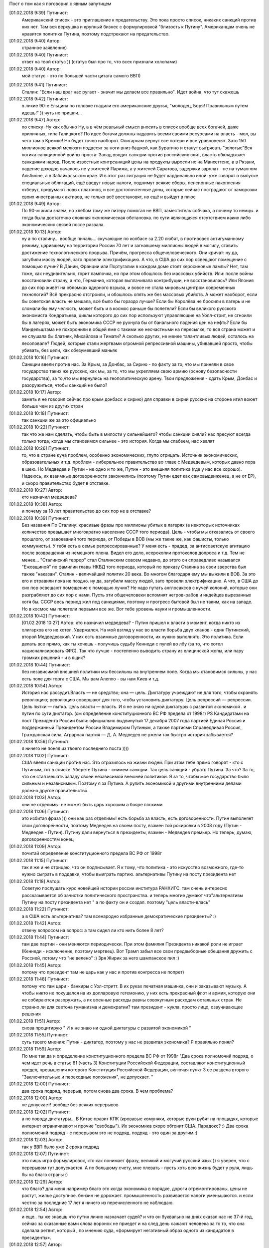 .. title: Путинизм в мозгах
.. slug: ptnhlo
.. date: 2018-02-01 10:02:00 UTC
.. tags: politics_ru
.. category: politics_ru
.. link: 
.. description: 
.. type: rst

Пост о том как я поговорил с явным запутицем

[‎01.‎02.‎2018 9:39] Путинист:
    Американский список - это приглашение к предательству. 
    Это пока просто список, никаких санкций против них нет. 
    Там вся верхушка и крупный бизнес с формулировкой "близость к Путину". 
    Американцам очень не нравится политика Путина, поэтому подстрекают на предательство. 
 
[‎01.‎02.‎2018 9:40] Автор:
    странное заявление)

[‎01.‎02.‎2018 9:40] Путинист: 
    ответ на твой статус ))
    (статус был про то, что всех признали холопами)

[‎01.‎02.‎2018 9:40] Автор: 
    мой статус - это по большей части цитата самого ВВП)

.. TEASER_END

[‎01.‎02.‎2018 9:41] Путинист: 
    Сталин: "Если наш враг нас ругает - значит мы делаем все правильно". Идет война, что тут скажешь

[‎01.‎02.‎2018 9:42] Путинист: 
    в лихие 90-е Ельцина по головке гладили его американские друзья, "молодец, Боря! Правильным путем идешь!" )) чуть не пришли... 

[‎01.‎02.‎2018 9:47] Автор: 
    по списку :Ну как обычно Ну, а в чём реальный смысл вносить в список вообще всех богачей, даже приличных, типа Галицкого? По идее богачи должны надавить всеми своими ресурсами на власть - мол, вы чего там в Кремле! Но будет точно наоборот. Олигархам вернут все потери и все уравновесят. Зато 150 миллионов всякой мелюзги подвесят за ноги вниз башкой, как Буратино и станут вытрясать "золотые"Вся логика санкционной войны проста: Запад вводит санкции против российских элит, власть обкладывает санкциями народ. После известных контрсанкций цены на продукты выросли не на Манхеттене, а в Рязани, падение доходов началось не у жителей Парижа, а у жителей Саратова, задержки зарплат - не на туманном Альбионе, а в Забайкальском крае. И в этот раз ситуация не будет кардинально иной: уже говорят о выпуске специальных облигаций, ещё введут новые налоги, поднимут всякие сборы, пенсионные накопления отберут, придумают новых платонов, и все достопочтенные доны, которые сейчас пострадают от заморозки своих иностранных активов, не только всё восстановят, но ещё и выйдут в плюс 

[‎01.‎02.‎2018 9:49] Автор: 
    По 90-м жили знаем, но хлебом тому же питеру помогал не ВВП, заместитель собчака, а почему то немцы. и тогда была достаточно сложная экономическая обстановка. по сути являющаяся отсутствием каких либо экономических связей после развала.


[‎01.‎02.‎2018 10:13] Автор: 
    ну а по сталину... вообще пичаль...
    скучающие по колбасе за 2.20 любят, в противовес антигуманному режиму, царившему на территории России 70 лет и загнавшему миллионы людей в могилу, ставить достижение технологического прорыва. Причём, прогресса общечеловеческого. Они кричат: ну да, загубили массу людей, зато провели электрификацию. А что, в США до сих пор освещают помещение с помощью лучин? В Дании, Франции или Португалии в каждом доме стоят керосиновые лампы? Нет, там тоже, как неудивительно, горит лампочка, но при этом обошлось без массовых убийств. Или: после войны восстановили страну, а что, Германия, которая выплачивала контрибуции, не восстановилась? Или Япония до сих пор живёт на обломках ядерного взрыва, и вовсе не стала мировым центром современных технологий? Всё прекрасно отстроили, и обошлось опять же без массовых убийств. А может наоборот, если бы советская власть не мешала, всё было бы гораздо лучше? Если бы Королёва не бросили в лагерь и не сломали бы ему челюсть, может быть и в космос раньше бы полетели? Если бы великого русского экономиста Кондратьева, циклы которого до сих пор используют управляющие на Уолл-стрит, не сгноили бы в лагерях, может быть экономика СССР не рухнула бы от банального падения цен на нефть? Если бы Мандельштама не похоронили в общей яме с такими же несчастными на пересылке, то вся страна может и не слушала бы блатняк, Михайлова и Тимати? А сколько других, не менее талантливых людей, осталось на лесоповале? Людей, которые стали жертвами огромной репрессивной машины, убивавшей просто, чтобы убивать, без цели, как обезумевший маньяк 

[‎01.‎02.‎2018 10:16] Путинист: 
    Санкции ввели против нас. За Крым, за Донбас, за Сирию - по факту за то, что мы приняли в свое государство таких же русских, как мы, за то, что мы укрепляем свою армию (основу безопасности государства), за то,что мы вернулись на геополитическую арену. Твои предложения - сдать Крым, Донбас и разоружиться, чтобы санкций не было? 

[‎01.‎02.‎2018 10:17] Автор: 
    заметь я не говорил сейчас про крым донбасс и сирию)
    для справки в сирии русских на стороне игил воюет больше чем из других стран

[‎01.‎02.‎2018 10:18] Путинист: 
    так санкции же за это официально

[‎01.‎02.‎2018 10:22] Путинист: 
    так что же нам сделать, чтобы быть в милости у сильнейшего? чтобы санкции сняли?
    нас пресуют всегда только тогда, когда мы становимся сильнее - это история. Когда мы слабеем, нас хвалят

[‎01.‎02.‎2018 10:26] Путинист: 
    то, что в стране куча проблем, особенно экономических, глупо отрицать. Источник экономических, образовательных и т.д. проблем - либеральное правительство во главе с Медведевым, которых давно пора в шею. Но Медведев и Путин - не одно и то же, Путин - это внешняя политика (где у нас все хорошо). Надеюсь, их взаимные договоренности закончились (поэтому Путин едет как самовыдвиженец, а не от ЕР), и скоро правительство будет в отставке.

[‎01.‎02.‎2018 10:27] Автор: 
    кто назначил медведева?

[‎01.‎02.‎2018 10:38] Автор: 
    и почему за 18 лет правительство до сих пор не в отставке?

[‎01.‎02.‎2018 10:39] Путинист: 
    Без названия
    По Сталину: красивые фразы про миллионы убитых в лагерях (в некоторых источниках количество превышает многократно население СССР того периода). Цель - чтобы мы отказались от своего прошлого, от завоеваний того периода, от Победы в ВОВ (мы же такие же, как фашисты, только коммунисты). У тебя есть в семье репрессированные? У меня есть - прадед, за антисоветскую агитацию после возвращения из немецкого плена. Видел его дело, ксерокопии протоколов допроса и т.д. Тем не менее... "Сталинский террор" стал Сталинским совсем недавно, до этого он справедливо назывался "Ежовщиной" по фамилии главы НКВД того периода, который по приказу Сталина за свои зверства был также "наказан". Сталин - величайший политик 20 века. Во многом благодаря ему мы выжили в ВОВ. За это его и отравили пока не поздно.  ну да, загубили массу людей, зато провели электрификацию. А что, в США до сих пор освещают помещение с помощью лучин? Не надо путать англосаксов с кучей колоний, которые они разграбляют до сих пор с нами. Пусть эти общечеловеки вспомнят негров-рабов и индейцев вырезанных хотя бы. СССР весь период жил под санкциями, поэтому и прогресс бытовой был не таким, как на западе. Но в космос мы полетели первыми все же. Вот тебе уровень науки и промышленности.

[‎01.‎02.‎2018 10:42] Путинист: 
    [‎01.‎02.‎2018 10:27] Автор: 
    кто назначил медведева?  - Путин пришел к власти в момент, когда никто из олигархов его не хотел. Удержался. На мой взгляд у нас во власти борьба двух кланов - один Путинский, второй Медведевский. У них есть взаимные договоренности, их нужно выполнять. Это политика. Если делать все прямо, как ты хочешь - получишь судьбу Кеннеди с пулей во лбу (за то, что хотел национализировать ФРС). Так что лучше - постепенно выводить страну из елицинской жопы, или пару громких решений - и в ящик?

[‎01.‎02.‎2018 10:44] Путинист: 
    без независимой внешней политики мы бессильны на внутреннем поле. Когда мы становимся сильны, у нас есть поле для торга с США. Мы вам Алеппо - вы нам Киев и т.д.

[‎01.‎02.‎2018 10:54] Автор: 
    История нас рассудит.Власть — не средство; она — цель. Диктатуру учреждают не для того, чтобы охранять революцию; революцию совершают для того, чтобы установить диктатуру. Цель репрессий — репрессии. Цель пытки — пытка. Цель власти — власть. И я не знаю ни одной диктатуры с развитой экономикой . и путин по сути диктатор. (см определение конституционного ВС РФ предела от 1998г) PS Кандидатами на пост Президента России были: официально выдвинутый 17 декабря 2007 года партией Единая Россия и поддержанный Президентом России Владимиром Путиным, а также партиями Справедливая Россия, Гражданская сила, Аграрная партия — Д. А. Медведев не ужели так быстро история забывается?

[‎01.‎02.‎2018 10:56] Путинист:
    я ничего не понял из твоего последнего поста ))))

[‎01.‎02.‎2018 11:02] Путинист: 
    США ввели санкции против нас. Это отразилось на жизни людей. При этом тебе прямо говорят - кто с Путиным, тот в списке. Уберете Путина - снимем санкции. Так цель санкций - убрать Путина. За что? За то, что он стал мешать западу своей независимой внешней политикой. Я за то, чтобы мое государство было сильным и независимым. Поэтому я за Путина. А рулить экономикой и другими внутренними делами должно другое правительство.

[‎01.‎02.‎2018 11:03] Автор: 
    они не отделимы: не может быть царь хорошим а бояре плохими

[‎01.‎02.‎2018 11:06] Путинист: 
    это избитая фраза ))) они как раз отделимы! есть борьба за власть, есть договоренности. Путин выполняет свои договоренности, поэтому Медведев на своем посту, взамен той рокировки в 2008 году (Путин - Медведев - Путин). Путину дали вернуться в президенты, взамен - Медведев премьер. Но теперь, думаю, договоренностям конец

[‎01.‎02.‎2018 11:09] Автор: 
	почитай определение конституционного предела  ВС РФ от 1998г

[‎01.‎02.‎2018 11:15] Путинист: 
    так я же и не отрицаю, что он подписывает. Я к тому, что политика - это искусство возможного, где-то нужно сыграть в поддавки, чтобы выиграть партию. альтернативы Путину на посту президента нет

[‎01.‎02.‎2018 11:18] Автор: 
    Советую послушать курс новейщей истории россии институра РАНХИГС. там очень интересно рассказывается об зачистки политического пространства. и теперь многие думают что"альтернативы Путину на посту президента нет " а по факту он и создал. похтому "цель власти-влась"

[‎01.‎02.‎2018 11:22] Путинист: 
    а в США есть альтернатива? там всенародно избранные демократические президенты? :)

[‎01.‎02.‎2018 11:42] Автор:   
    отвечу вопросом на вопрос: а там сидел ли кто нить более 8 лет?

[‎01.‎02.‎2018 11:44] Путинист:  
    там две партии - они меняются периодически. При этом фамилия Президента никакой роли не играет (Кеннеди - исключение, поэтому мертвец). Вот Трамп забыл все свои предвыборные обещания дружить с Россией, потому что "не велено" :) Зря Жирик за него шампанское пил :)

[‎01.‎02.‎2018 11:45] Автор:
    потому что президент там не царь как у нас и против конгресса не попрет)

[‎01.‎02.‎2018 11:48] Путинист: 
    потому что там цари - банкиры с Уол-стритт. В их руках печатная машинка, они и заказывают музыку. А чтобы никто не покушался на их долларовую гегемонию, у них есть прекрасный флот и армия, которую они не собираются разоружать, а их военные расходы равны совокупным расходам остальных стран. Не странно ли для светоча гуманизма и демократии? там президент - кукла. просто лицо, озвучивающее решения

[‎01.‎02.‎2018 11:51] Автор: 
    снова процитирую " И я не знаю ни одной диктатуры с развитой экономикой "

[‎01.‎02.‎2018 11:55] Путинист: 
    суть твоего мнения: Путин - диктатор, поэтому у нас не развитая экономика? Я правильно понял?

[‎01.‎02.‎2018 11:59] Автор: 
    По мне так да и определение конституционного предела  ВС РФ от 1998г "Два срока полномочий подряд, о чем идет речь в статье 81 (часть 3) Конституции Российской Федерации, составляют конституционный предел, превышения которого Конституция Российской Федерации, включая пункт 3 ее раздела второго "Заключительные и переходные положения", не допускает. "

[‎01.‎02.‎2018 12:00] Путинист: 
    два срока подряд, перерыв, потом снова два срока. В чем проблема?

[‎01.‎02.‎2018 12:00] Автор: 
    не допускает! вообще без всяких перерывов

[‎01.‎02.‎2018 12:02] Путинист: 
    а по поводу диктатуры... В Китае правит КПК (кровавые комуняки, которые руки рубят на площадях, которые интернет ограничивают и прочие "свободы"). Их экономика скоро обгонит США. Парадокс? :) Два срока полномочий подряд - с перерывом это не подряд. подряд - это один за другим :)

[‎01.‎02.‎2018 12:03] Автор: 
    так у ВВП было уже 2 срока подряд

[‎01.‎02.‎2018 12:07] Путинист: 
    это лишь игра формулировок, кто как понимает фразу, великий и могучий русский язык )) я уверен, что с перерывом тут допускается. А по большому счету, мне плевать - пусть хоть всю жизнь будет у руля, лишь бы на благо страны :)


[‎01.‎02.‎2018 12:29] Автор: 
    что благо? для меня например благо это когда экономика в порядке, дороги отремонтированы, цены не растут, жилье доступное. бензин не дорожает. промышленность развивается налоги уменьшаются. и если честно за последние 17 лет я ничего из перечисленного не наблюдаю.


[‎01.‎02.‎2018 12:54] Автор: 
    и еще.. ты же знаешь что путин лично назначает судей? и что он буквально на днях сказал нас не 37-й год, сейчас за сказанные вами слова воронок не приедет и на след день сажают человека за то  то, что она сделала ретвит, который , по мнению суда, «формирует негативный образ одного из кандидатов в президенты». 

[‎01.‎02.‎2018 12:57] Автор: 
    и ты пишешь он ни за что не отвечает. у нас "супер президентская республика" и он не отвечает а должен и спросу  с него нету. ну никакого. и за репосты сажают и за лайки и теперь за ретвиты. так что еще 6 лет?  

[‎01.‎02.‎2018 13:03] Путинист: 
    Да, да, еще 6 лет :) а потом должна быть операция "преемник". Мое мнение таково - идет война, в условиях войны я готов на любые ограничения своей "свободы". Наш извечный геополитический враг - западный мир, его цель - наше подчинение себе. Путин им как кость в горле, за свою линию "неподчинения", за то, что посмел укрепить влияние страны, за то, что посмел вернуть Крым, за то, что остановил окончательный развал страны на области в 2000-м. Отсюда и санкции, и допинги и т.п. Путин - гениальный стратег, такой должен быть у руля страны. Я готов даже на его чрезвычайные полномочия. Пусть вся власть будет в его руках. Тогда, глядишь и дороги будут в порядке, и жильё... :)

[‎01.‎02.‎2018 13:09] Путинист: 
    я разделяю твое негодование по поводу экономических, бытовых и прочих проблем. Но я не списываю все на ВВП

[‎01.‎02.‎2018 13:09] Автор: 
    так он же у руля:)

[‎01.‎02.‎2018 13:09] Путинист: 
    ну опять сначала ))))

[‎01.‎02.‎2018 13:09] Автор: 
    он формирует правительство.в его полномочиях распустить думу и назначить другую из за у экономических, бытовых и прочих проблем.он царь и бог согласно нашей конституции с последними правками

[‎01.‎02.‎2018 13:10] Автор: 
    он гарант свободы и ее защиты тоже конституция

[‎01.‎02.‎2018 13:11] Путинист: 
    говорю же, опять сначала )) не может он все сделать, даже если по Конституции может, не бывает так )) нет возможности такой! я верю в светлое будущее ;)

[‎01.‎02.‎2018 13:12] Автор: 
    ну скажи он формирует правительство? и он может распустить думу. так почему он не делает? не может? может за него же 86 % согласно ВЦИОМ

[‎01.‎02.‎2018 13:14] Путинист: 
    я же тебе говорю - в условиях борьбы с кланом 90-х, у него есть договоренности негласные. Они дают ему работать, он им. ПОКА. когда придет время, он распустит

[‎01.‎02.‎2018 13:15] Автор: 
    пичаль... где он сейчас клан 90-х из 4-х олигархов 90-х уже никого не осталось. остальные уже при путине появились)))) лан я на обед

[‎01.‎02.‎2018 13:15] Путинист: 
    приятного аппетита ;) клан 90-х, я имею ввиду политику 90-х


Вот так вот прошла моя беседа... Жаль, что это новое поколение. Возможно через некоторое время пустой живот его облагоразумит.
